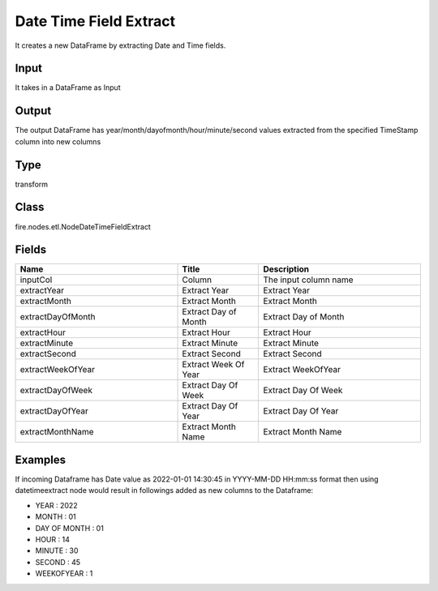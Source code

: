 Date Time Field Extract
=========== 

It creates a new DataFrame by extracting Date and Time fields.

Input
--------------
It takes in a DataFrame as Input

Output
--------------
The output DataFrame has year/month/dayofmonth/hour/minute/second values extracted from the specified TimeStamp column into new columns

Type
--------- 

transform

Class
--------- 

fire.nodes.etl.NodeDateTimeFieldExtract

Fields
--------- 

.. list-table::
      :widths: 10 5 10
      :header-rows: 1

      * - Name
        - Title
        - Description
      * - inputCol
        - Column
        - The input column name
      * - extractYear
        - Extract Year
        - Extract Year
      * - extractMonth
        - Extract Month
        - Extract Month
      * - extractDayOfMonth
        - Extract Day of Month
        - Extract Day of Month
      * - extractHour
        - Extract Hour
        - Extract Hour
      * - extractMinute
        - Extract Minute
        - Extract Minute
      * - extractSecond
        - Extract Second
        - Extract Second
      * - extractWeekOfYear
        - Extract Week Of Year
        - Extract WeekOfYear
      * - extractDayOfWeek
        - Extract Day Of Week
        - Extract Day Of Week
      * - extractDayOfYear
        - Extract Day Of Year
        - Extract Day Of Year
      * - extractMonthName
        - Extract Month Name
        - Extract Month Name




Examples
-------


If incoming Dataframe has Date value as 2022-01-01 14:30:45 in YYYY-MM-DD HH:mm:ss format then using datetimeextract node would result in followings 
added as new columns to the Dataframe:


*  YEAR : 2022 
*  MONTH : 01
*  DAY OF MONTH : 01 
*  HOUR : 14
*  MINUTE : 30
*  SECOND : 45
*  WEEKOFYEAR : 1 

